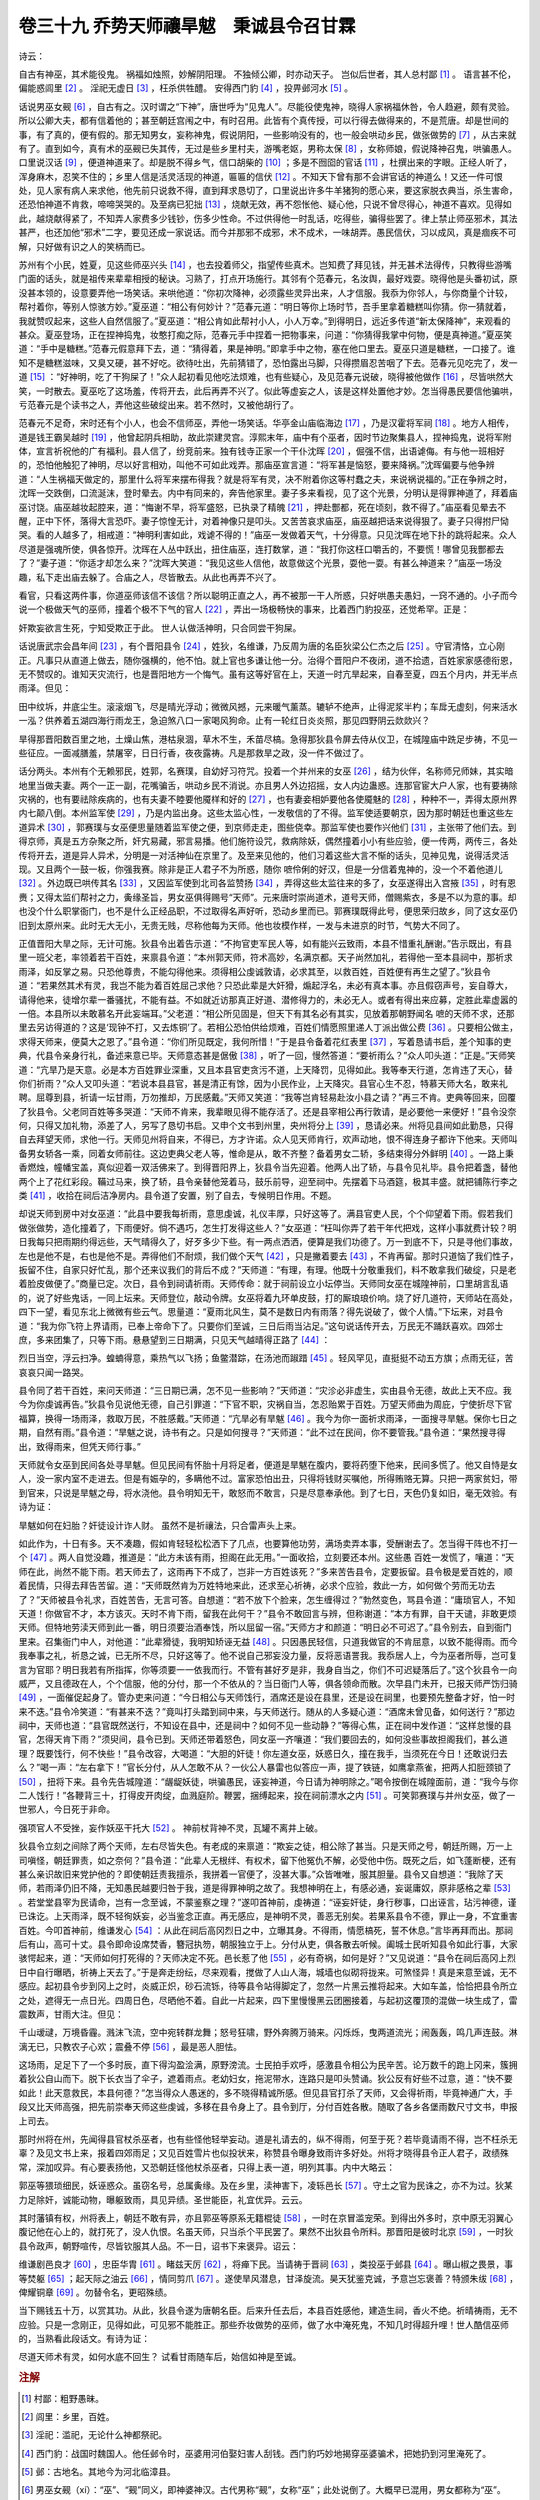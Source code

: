卷三十九 乔势天师禳旱魃　秉诚县令召甘霖
========================================
诗云：

自古有神巫，其术能役鬼。 祸福如烛照，妙解阴阳理。 不独倾公卿，时亦动天子。 岂似后世者，其人总村鄙 [#f1]_ 。 语言甚不伦，偏能惑闾里 [#f2]_ 。 淫祀无虚日 [#f3]_ ，枉杀供牲醴。 安得西门豹 [#f4]_ ，投畀邺河水 [#f5]_ 。

话说男巫女觋 [#f6]_ ，自古有之。汉时谓之“下神”，唐世呼为“见鬼人”。尽能役使鬼神，晓得人家祸福休咎，令人趋避，颇有灵验。所以公卿大夫，都有信着他的；甚至朝廷宫闱之中，有时召用。此皆有个真传授，可以行得去做得来的，不是荒唐。却是世间的事，有了真的，便有假的。那无知男女，妄称神鬼，假说阴阳，一些影响没有的，也一般会哄动乡民，做张做势的 [#f7]_ ，从古来就有了。直到如今，真有术的巫觋已失其传，无过是些乡里村夫，游嘴老妪，男称太保 [#f8]_ ，女称师娘，假说降神召鬼，哄骗愚人。口里说汉话 [#f9]_ ，便道神道来了。却是脱不得乡气，信口胡柴的 [#f10]_ ；多是不囫囵的官话 [#f11]_ ，杜撰出来的字眼。正经人听了，浑身麻木，忍笑不住的；乡里人信是活灵活现的神道，匾匾的信伏 [#f12]_ 。不知天下曾有那不会讲官话的神道么！又还一件可恨处，见人家有病人来求他，他先前只说救不得，直到拜求恳切了，口里说出许多牛羊猪狗的愿心来，要这家脱衣典当，杀生害命，还恐怕神道不肯救，啼啼哭哭的。及至病已犯拙 [#f13]_ ，烧献无效，再不怨怅他、疑心他，只说不曾尽得心，神道不喜欢。见得如此，越烧献得紧了，不知弄人家费多少钱钞，伤多少性命。不过供得他一时乱话，吃得些，骗得些罢了。律上禁止师巫邪术，其法甚严，也还加他“邪术”二字，要见还成一家说话。而今并那邪不成邪，术不成术，一味胡弄。愚民信伏，习以成风，真是痼疾不可解，只好做有识之人的笑柄而已。

苏州有个小民，姓夏，见这些师巫兴头 [#f14]_ ，也去投着师父，指望传些真术。岂知费了拜见钱，并无甚术法得传，只教得些游嘴门面的话头，就是祖传来辈辈相授的秘诀。习熟了，打点开场施行。其邻有个范春元，名汝舆，最好戏耍。晓得他是头番初试，原没甚本领的，设意要弄他一场笑话。来哄他道：“你初次降神，必须露些灵异出来，人才信服。我忝为你邻人，与你商量个计较，帮衬着你，等别人惊骇方妙。”夏巫道：“相公有何妙计？”范春元道：“明日等你上场时节，吾手里拿着糖糕叫你猜。你一猜就着，我就赞叹起来，这些人自然信服了。”夏巫道：“相公肯如此帮衬小人，小人万幸。”到得明日，远近多传道“新太保降神”，来观看的甚众。夏巫登场，正在捏神捣鬼，妆憨打痴之际，范春元手中捏着一把物事来，问道：“你猜得我掌中何物，便是真神道。”夏巫笑道：“手中是糖糕。”范春元假意拜下去，道：“猜得着，果是神明。”即拿手中之物，塞在他口里去。夏巫只道是糖糕，一口接了。谁知不是糖糕滋味，又臭又硬，甚不好吃。欲待吐出，先前猜错了，恐怕露出马脚，只得攒眉忍苦咽了下去。范春元见吃完了，发一 道 [#f15]_ ：“好神明，吃了干狗屎了！”众人起初看见他吃法烦难，也有些疑心，及见范春元说破，晓得被他做作 [#f16]_ ，尽皆哄然大笑，一时散去。夏巫吃了这场羞，传将开去，此后再弄不兴了。似此等虚妄之人，该是这样处置他才妙。怎当得愚民要信他骗哄，亏范春元是个读书之人，弄他这些破绽出来。若不然时，又被他胡行了。

范春元不足奇，宋时还有个小人，也会不信师巫，弄他一场笑话。华亭金山庙临海边 [#f17]_ ，乃是汉霍将军祠 [#f18]_ 。地方人相传，道是钱王霸吴越时 [#f19]_ ，他曾起阴兵相助，故此崇建灵宫。淳熙末年，庙中有个巫者，因时节边聚集县人，捏神捣鬼，说将军附体，宣言祈祝他的广有福利。县人信了，纷竞前来。独有钱寺正家一个干仆沈晖 [#f20]_ ，倔强不信，出语谑侮。有与他一班相好的，恐怕他触犯了神明，尽以好言相劝，叫他不可如此戏弄。那庙巫宣言道：“将军甚是恼怒，要来降祸。”沈晖偏要与他争辨道：“人生祸福天做定的，那里什么将军来摆布得我？就是将军有灵，决不附着你这等村蠢之夫，来说祸说福的。”正在争辨之时，沈晖一交跌倒，口流涎沫，登时晕去。内中有同来的，奔告他家里。妻子多来看视，见了这个光景，分明认是得罪神道了，拜着庙巫讨饶。庙巫越妆起腔来，道：“悔谢不早，将军盛怒，已执录了精魄 [#f21]_ ，押赴酆都，死在顷刻，救不得了。”庙巫看见晕去不醒，正中下怀，落得大言恐吓。妻子惊惶无计，对着神像只是叩头。又苦苦哀求庙巫，庙巫越把话来说得狠了。妻子只得拊尸恸哭。看的人越多了，相戒道：“神明利害如此，戏谑不得的！”庙巫一发做着天气，十分得意。只见沈晖在地下扑的跳将起来。众人尽道是强魂所使，俱各惊开。沈晖在人丛中跃出，扭住庙巫，连打数掌，道：“我打你这枉口嚼舌的，不要慌！哪曾见我酆都去了？”妻子道：“你适才却怎么来？”沈晖大笑道：“我见这些人信他，故意做这个光景，耍他一耍。有甚么神道来？”庙巫一场没趣，私下走出庙去躲了。合庙之人，尽皆散去。从此也再弄不兴了。

看官，只看这两件事，你道巫师该信不该信？所以聪明正直之人，再不被那一干人所惑，只好哄愚夫愚妇，一窍不通的。小子而今说一个极做天气的巫师，撞着个极不下气的官人 [#f22]_ ，弄出一场极畅快的事来，比着西门豹投巫，还觉希罕。正是：

奸欺妄欲言生死，宁知受欺正于此。 世人认做活神明，只合同尝干狗屎。

话说唐武宗会昌年间 [#f23]_ ，有个晋阳县令 [#f24]_ ，姓狄，名维谦，乃反周为唐的名臣狄梁公仁杰之后 [#f25]_ 。守官清恪，立心刚正。凡事只从直道上做去，随你强横的，他不怕。就上官也多谦让他一分。治得个晋阳户不夜闭，道不拾遗，百姓家家感德衔恩，无不赞叹的。谁知天灾流行，也是晋阳地方一个悔气。虽有这等好官在上，天道一时亢旱起来，自春至夏，四五个月内，并无半点雨泽。但见：

田中纹坼，井底尘生。滚滚烟飞，尽是晴光浮动；微微风撼，元来暖气薰蒸。辘轳不绝声，止得泥浆半杓；车戽无虚刻，何来活水一泓？供养着五湖四海行雨龙王，急迫煞八口一家喝风狗命。止有一轮红日炎炎照，那见四野阴云欻欻兴？

旱得那晋阳数百里之地，土燥山焦，港枯泉涸，草木不生，禾苗尽槁。急得那狄县令屏去侍从仪卫，在城隍庙中跣足步祷，不见一些征应。一面减膳羞，禁屠宰，日日行香，夜夜露祷。凡是那救旱之政，没一件不做过了。

话分两头。本州有个无赖邪民，姓郭，名赛璞，自幼好习符咒。投着一个并州来的女巫 [#f26]_ ，结为伙伴，名称师兄师妹，其实暗地里当做夫妻。两个一正一副，花嘴骗舌，哄动乡民不消说。亦且男人外边招摇，女人内边蛊惑。连那官宦大户人家，也有要祷除灾祸的，也有要祛除疾病的，也有夫妻不睦要他魇样和好的 [#f27]_ ，也有妻妾相妒要他各使魇魅的 [#f28]_ ，种种不一，弄得太原州界内七颠八倒。本州监军使 [#f29]_ ，乃是内监出身。这些太监心性，一发敬信的了不得。监军使适要朝京，因为那时朝廷也重这些左道异术 [#f30]_ ，郭赛璞与女巫便思量随着监军使之便，到京师走走，图些侥幸。那监军使也要作兴他们 [#f31]_ ，主张带了他们去。到得京师，真是五方杂聚之所，奸宄易藏，邪言易播。他们施符设咒，救病除妖，偶然撞着小小有些应验，便一传两，两传三，各处传将开去，道是异人异术，分明是一对活神仙在京里了。及至来见他的，他们习着这些大言不惭的话头，见神见鬼，说得活灵活现。又且两个一鼓一板，你强我赛。除非是正人君子不为所惑，随你 嗻伶俐的好汉，但是一分信着鬼神的，没一个不着他道儿 [#f32]_ 。外边既已哄传其名 [#f33]_ ，又因监军使到北司各监赞扬 [#f34]_ ，弄得这些太监往来的多了，女巫遂得出入宫掖 [#f35]_ ，时有恩赉；又得太监们帮衬之力，夤缘圣旨，男女巫俱得赐号“天师”。元来唐时崇尚道术，道号天师，僧赐紫衣，多是不以为意的事。却也没个什么职掌衙门，也不是什么正经品职，不过取得名声好听，恐动乡里而已。郭赛璞既得此号，便思荣归故乡，同了这女巫仍旧到太原州来。此时无大无小，无贵无贱，尽称他每为天师。他也妆模作样，一发与未进京的时节，气势大不同了。

正值晋阳大旱之际，无计可施。狄县令出着告示道：“不拘官吏军民人等，如有能兴云致雨，本县不惜重礼酬谢。”告示既出，有县里一班父老，率领着若干百姓，来禀县令道：“本州郭天师，符术高妙，名满京都。天子尚然加礼，若得他一至本县祠中，那祈求雨泽，如反掌之易。只恐他尊贵，不能勾得他来。须得相公虔诚敦请，必求其至，以救百姓，百姓便有再生之望了。”狄县令道：“若果然其术有灵，我岂不能为着百姓屈己求他？只恐此辈是大奸猾，煽起浮名，未必有真本事。亦且假窃声号，妄自尊大，请得他来，徒增尔辈一番骚扰，不能有益。不如就近访那真正好道、潜修得力的，未必无人。或者有得出来应募，定胜此辈虚嚣的一倍。本县所以未敢慕名开此妄端耳。”父老道：“相公所见固是，但天下有其名必有其实，见放着那朝野闻名 嗻的天师不求，还那里去另访得道的？这是‘现钟不打，又去炼铜’了。若相公恐怕供给烦难，百姓们情愿照里递人丁派出做公费 [#f36]_ 。只要相公做主，求得天师来，便莫大之恩了。”县令道：“你们所见既定，我何所惜！”于是县令备着花红表里 [#f37]_ ，写着恳请书启，差个知事的吏典，代县令亲身行礼，备述来意已毕。天师意态甚是倨傲 [#f38]_ ，听了一回，慢然答道：“要祈雨么？”众人叩头道：“正是。”天师笑道：“亢旱乃是天意。必是本方百姓罪业深重，又且本县官吏贪污不道，上天降罚，见得如此。我等奉天行道，怎肯违了天心，替你们祈雨？”众人又叩头道：“若说本县县官，甚是清正有馀，因为小民作业，上天降灾。县官心生不忍，特慕天师大名，敢来礼聘。屈尊到县，祈请一坛甘雨，万勿推却，万民感戴。”天师又笑道：“我等岂肯轻易赴汝小县之请？”再三不肯。吏典等回来，回覆了狄县令。父老同百姓等多哭道：“天师不肯来，我辈眼见得不能存活了。还是县宰相公再行敦请，是必要他一来便好！”县令没奈何，只得又加礼物，添差了人，另写了恳切书启。又申个文书到州里，央州将分上 [#f39]_ ，恳请必来。州将见县间如此勤恳，只得自去拜望天师，求他一行。天师见州将自来，不得已，方才许诺。众人见天师肯行，欢声动地，恨不得连身子都许下他来。天师叫备男女轿各一乘，同着女师前往。这边吏典父老人等，惟命是从，敢不齐整？备着男女二轿，多结束得分外鲜明 [#f40]_ 。一路上秉香燃烛，幢幡宝盖，真似迎着一双活佛来了。到得晋阳界上，狄县令当先迎着。他两人出了轿，与县令见礼毕。县令把着盏，替他两个上了花红彩段。鞴过马来，换了轿，县令亲替他笼着马，鼓乐前导，迎至祠中。先摆着下马酒筵，极其丰盛。就把铺陈行李之类 [#f41]_ ，收拾在祠后洁净房内。县令道了安置，别了自去，专候明日作用。不题。

却说天师到房中对女巫道：“此县中要我每祈雨，意思虔诚，礼仪丰厚，只好这等了。满县官吏人民，个个仰望着下雨。假若我们做张做势，造化撞着了，下雨便好。倘不遇巧，怎生打发得这些人？”女巫道：“枉叫你弄了若干年代把戏，这样小事就费计较？明日我每只把雨期约得远些，天气晴得久了，好歹多少下些。有一两点洒洒，便算是我们功德了。万一到底不下，只是寻他们事故，左也是他不是，右也是他不是。弄得他们不耐烦，我们做个天气 [#f42]_ ，只是撇着要去 [#f43]_ ，不肯再留。那时只道恼了我们性子，扳留不住，自家只好忙乱，那个还来议我们的背后不成？”天师道：“有理，有理。他既十分敬重我们，料不敢拿我们破绽，只是老着脸皮做便了。”商量已定。次日，县令到祠请祈雨。天师传命：就于祠前设立小坛停当。天师同女巫在城隍神前，口里胡言乱语的，说了好些鬼话，一同上坛来。天师登位，敲动令牌。女巫将着九环单皮鼓，打的厮琅琅价响。烧了好几道符，天师站在高处，四下一望，看见东北上微微有些云气。思量道：“夏雨北风生，莫不是数日内有雨落？得先说破了，做个人情。”下坛来，对县令道：“我为你飞符上界请雨，已奉上帝命下了。只要你们至诚，三日后雨当沾足。”这句说话传开去，万民无不踊跃喜欢。四郊士庶，多来团集了，只等下雨。悬悬望到三日期满，只见天气越晴得正路了 [#f44]_ ：

烈日当空，浮云扫净。蝗蝻得意，乘热气以飞扬；鱼鳖潜踪，在汤池而踧踖 [#f45]_ 。轻风罕见，直挺挺不动五方旗；点雨无征，苦哀哀只闻一路哭。

县令同了若干百姓，来问天师道：“三日期已满，怎不见一些影响？”天师道：“灾沴必非虚生，实由县令无德，故此上天不应。我今为你虔诚再告。”狄县令见说他无德，自己引罪道：“下官不职，灾祸自当，怎忍贻累于百姓。万望天师曲为周庇，宁使折尽下官福算，换得一场雨泽，救取万民，不胜感戴。”天师道：“亢旱必有旱魃 [#f46]_ 。我今为你一面祈求雨泽，一面搜寻旱魃。保你七日之期，自然有雨。”县令道：“旱魃之说，诗书有之。只是如何搜寻？”天师道：“此不过在民间，你不要管我。”县令道：“果然搜寻得出，致得雨来，但凭天师行事。”

天师就令女巫到民间各处寻旱魃。但见民间有怀胎十月将足者，便道是旱魃在腹内，要将药堕下他来，民间多慌了。他又自恃是女人，没一家内室不走进去。但是有娠孕的，多瞒他不过。富家恐怕出丑，只得将钱财买嘱他，所得贿赂无算。只把一两家贫妇，带到官来，只说是旱魃之母，将水浇他。县令明知无干，敢怒而不敢言，只是尽意奉承他。到了七日，天色仍复如旧，毫无效验。有诗为证：

旱魃如何在妇胎？奸徒设计诈人财。 虽然不是祈禳法，只合雷声头上来。

如此作为，十日有多。天不凑趣，假如肯轻轻松松洒下了几点，也要算他功劳，满场卖弄本事，受酬谢去了。怎当得干阵也不打一个 [#f47]_ 。两人自觉没趣，推道是：“此方未该有雨，担阁在此无用。”一面收拾，立刻要还本州。这些愚 百姓一发慌了，嚷道：“天师在此，尚然不能下雨。若天师去了，这雨再下不成了，岂非一方百姓该死？”多来苦告县令，定要扳留。县令极是爱百姓的，顺着民情，只得去拜告苦留。道：“天师既然肯为万姓特地来此，还求至心祈祷，必求个应验，救此一方，如何做个劳而无功去了？”天师被县令礼求，百姓苦告，无言可答。自想道：“若不放下个脸来，怎生缠得过？”勃然变色，骂县令道：“庸琐官人，不知天道！你做官不才，本方该灭。天时不肯下雨，留我在此何干？”县令不敢回言与辨，但称谢道：“本方有罪，自干天谴，非敢更烦天师。但特地劳渎天师到此一番，明日须要治酒奉饯，所以屈留一宿。”天师方才和颜道：“明日必不可迟了。”县令别去，自到衙门里来。召集衙门中人，对他道：“此辈猾徒，我明知矫诬无益 [#f48]_ 。只因愚民轻信，只道我做官的不肯屈意，以致不能得雨。而今我奉事之礼，祈恳之诚，已无所不尽，只好这等了。他不说自己邪妄没力量，反将恶语詈我。我忝居人上，今为巫者所辱，岂可复言为官耶？明日我若有所指挥，你等须要一一依我而行。不管有甚好歹是非，我身自当之，你们不可迟疑落后了。”这个狄县令一向威严，又且德政在人，个个信服，他的分付，那一个不依从的？当日衙门人等，俱各领命而散。次早县门未开，已报天师严饬归骑 [#f49]_ ，一面催促起身了。管办吏来问道：“今日相公与天师饯行，酒席还是设在县里，还是设在祠里，也要预先整备才好，怕一时来不迭。”县令冷笑道：“有甚来不迭？”竟叫打头踏到祠中来，与天师送行。随从的人多疑心道：“酒席未曾见备，如何送行？”那边祠中，天师也道：“县官既然送行，不知设在县中，还是祠中？如何不见一些动静？”等得心焦，正在祠中发作道：“这样怠慢的县官，怎得天肯下雨？”须臾间，县令已到。天师还带着怒色，同女巫一齐嚷道：“我们要回去的，如何没些事故担阁我们，甚么道理？既要饯行，何不快些！”县令改容，大喝道：“大胆的奸徒！你左道女巫，妖惑日久，撞在我手，当须死在今日！还敢说归去么？”喝一声：“左右拿下！”官长分付，从人怎敢不从？一伙公人暴雷也似答应一声，提了铁链，如鹰拿燕雀，把两人扣脰颈锁了 [#f50]_ ，扭将下来。县令先告城隍道：“龌龊妖徒，哄骗愚民，诬妄神道，今日请为神明除之。”喝令按倒在城隍面前，道：“我今与你二人饯行！”各鞭背三十，打得皮开肉绽，血溅庭阶。鞭罢，捆缚起来，投在祠前漂水之内 [#f51]_ 。可笑郭赛璞与并州女巫，做了一世邪人，今日死于非命。

强项官人不受挫，妄作妖巫干托大 [#f52]_ 。 神前杖背神不灵，瓦罐不离井上破。

狄县令立刻之间除了两个天师，左右尽皆失色。有老成的来禀道：“欺妄之徒，相公除了甚当。只是天师之号，朝廷所赐，万一上司嗔怪，朝廷罪责，如之奈何？”县令道：“此辈人无根绊、有权术，留下他冤仇不解，必受他中伤。既死之后，如飞蓬断梗，还有甚么亲识故旧来党护他的？即使朝廷责我擅杀，我拼着一官便了，没甚大事。”众皆唯唯，服其胆量。县令又自想道：“我除了天师，若雨泽仍旧不降，无知愚民越要归咎于我，道是得罪神明之故了。我想神明在上，有感必通，妄诞庸奴，原非感格之辈 [#f53]_ 。若堂堂县宰为民请命，岂有一念至诚，不蒙鉴察之理？”遂叩首神前，虔祷道：“诬妄奸徒，身行秽事，口出诬言，玷污神德，谨已诛讫。上天雨泽，既不轻徇妖妄，必当鉴念正直。再无感应，是神明不灵，善恶无别矣。若果系县令不德，罪止一身，不宜重害百姓。今叩首神前，维谦发心 [#f54]_ ：从此在祠后高冈烈日之中，立曝其身。不得雨，情愿槁死，誓不休息。”言毕再拜而出。那祠后有山，高可十丈。县令即命设席焚香，簪冠执笏，朝服独立于上。分付从吏，俱各散去听候。阖城士民听知县令如此行事，大家骇愕起来，道：“天师如何打死得的？天师决定不死。邑长惹了他 [#f55]_ ，必有奇祸，如何是好？”又见说道：“县令在祠后高冈上烈日中自行曝晒，祈祷上天去了。”于是奔走纷纭，尽来观看，搅做了人山人海，城墙也似砌将拢来。可煞怪异！真是来意至诚，无不感应。起初县令步到冈上之时，炎威正炽，砂石流铄，待等县令站得脚定了，忽然一片黑云推将起来。大如车盖，恰恰把县令所立之处，遮得无一点日光。四周日色，尽晒他不着。自此一片起来，四下里慢慢黑云团圈接着，与起初这覆顶的混做一块生成了，雷震数声，甘雨大注。但见：

千山叆叇，万境昏霾。溅沫飞流，空中宛转群龙舞；怒号狂啸，野外奔腾万骑来。闪烁烁，曳两道流光；闹轰轰，鸣几声连鼓。淋漓无已，只教农子心欢；震叠不停 [#f56]_ ，最是恶人胆怯。

这场雨，足足下了一个多时辰，直下得沟盈浍满，原野滂流。士民拍手欢呼，感激县令相公为民辛苦。论万数千的跑上冈来，簇拥着狄公自山而下。脱下长衣当了伞子，遮着雨点。老幼妇女，拖泥带水，连路只是叩头赞诵。狄公反有好些不过意，道：“快不要如此！此天意救民，本县何德？”怎当得众人愚迷的，多不晓得精诚所感。但见县官打杀了天师，又会得祈雨，毕竟神通广大，手段又比天师高强，把先前崇奉天师这些虔诚，多移在县令身上了。县令到厅，分付百姓各散。随取了各乡各堡雨数尺寸文书，申报上司去。

那时州将在州，先闻得县官杖杀巫者，也有些怪他轻举妄动。道是礼请去的，纵不得雨，何至于死？若毕竟请雨不得，岂不枉杀无辜？及见文书上来，报着四郊雨足；又见百姓雪片也似投状来，称赞县令曝身致雨许多好处。州将才晓得县令正人君子，政绩殊常，深加叹异。有心要表扬他，又恐朝廷怪他杖杀巫者，只得上表一道，明列其事。内中大略云：

郭巫等猥琐细民，妖诬惑众。虽窃名号，总属夤缘。及在乡里，渎神害下，凌轹邑长 [#f57]_ 。守土之官为民诛之，亦不为过。狄某力足除奸，诚能动物，曝躯致雨，具见异绩。圣世能臣，礼宜优异。云云。

其时藩镇有权，州将表上，朝廷不敢有异，亦且郭巫等原系无籍棍徒 [#f58]_ ，一时在京冒滥宠荣。到得出外多时，京中原无羽翼心腹记他在心上的，就打死了，没人仇恨。名虽天师，只当杀个平民罢了。果然不出狄县令所料。那晋阳是彼时北京 [#f59]_ ，一时狄县令政声，朝野喧传，尽皆钦服其人品。不一日，诏书下来褒异。诏云：

维谦剧邑良才 [#f60]_ ，忠臣华胄 [#f61]_ 。睹兹天厉 [#f62]_ ，将瘅下民。当请祷于晋祠 [#f63]_ ，类投巫于邺县 [#f64]_ 。曝山椒之畏景，事等焚躯 [#f65]_ ；起天际之油云 [#f66]_ ，情同剪爪 [#f67]_ 。遂使旱风潜息，甘泽旋流。昊天犹鉴克诚，予意岂忘褒善？特颁朱绂 [#f68]_ ，俾耀铜章 [#f69]_ 。勿替令名，更昭殊绩。

当下赐钱五十万，以赏其功。从此，狄县令遂为唐朝名臣。后来升任去后，本县百姓感他，建造生祠，香火不绝。祈晴祷雨，无不应验。只是一念刚正，见得如此，可见邪不能胜正。那些乔妆做势的巫师，做了水中淹死鬼，不知几时得超升哩！世人酷信巫师的，当熟看此段话文。有诗为证：

尽道天师术有灵，如何水底不回生？ 试看甘雨随车后，始信如神是至诚。

.. rubric:: 注解

.. [#f1]  村鄙：粗野愚昧。

.. [#f2]  闾里：乡里，百姓。

.. [#f3]  淫祀：滥祀，无论什么神都祭祀。

.. [#f4]  西门豹：战国时魏国人。他任邺令时，巫婆用河伯娶妇害人刮钱。西门豹巧妙地揭穿巫婆骗术，把她扔到河里淹死了。

.. [#f5]  邺：古地名。其地今为河北临漳县。

.. [#f6]  男巫女觋（xí）：“巫”、“觋”同义，即神婆神汉。古代男称“觋”，女称“巫”；此处说倒了。大概早已混用，男女都称为“巫”。

.. [#f7]  做张做势：装模作样。

.. [#f8]  太保：对巫师的尊称。太保，原为古代三公之一。

.. [#f9]  汉话：胡言汉语，胡说八道。巫师说些别人不懂的话。

.. [#f10]  胡柴：胡侃，胡诌。

.. [#f11]  官话：明代指北京通行的官场中语言，大体以北京语音为标准。

.. [#f12]  匾匾：服服贴贴。

.. [#f13]  犯拙：沉重，病危。

.. [#f14]  兴头：走红。

.. [#f15]  发一 （kuài）：发出惊叫声“阿 ”。江淮地区如此。类似今南京人说的“乖乖！”

.. [#f16]  做作：指捉弄。

.. [#f17]  华亭：旧县。今上海松江县。

.. [#f18]  霍将军：西汉霍去病，骠骑将军。今上海城隍庙即祭祀霍将军。

.. [#f19]  钱王：五代吴越王钱镠。

.. [#f20]  寺正：大理寺正。大理寺为朝廷最高刑狱机关（相当于今之最高法院），正二人，为重要官员。干仆：健仆。能干的仆人。

.. [#f21]  执录：捉拿，收录。

.. [#f22]  不下气：不服气。

.. [#f23]  会昌：唐武宗李炎年号。

.. [#f24]  晋阳：故县，即今山西太原市。唐代属太原府。

.. [#f25]  狄梁公仁杰：狄仁杰，初唐时名臣。太原人。后封梁国公。

.. [#f26]  并州：旧名，唐代为太原府。治所在太原县，即今太原市东北地。隋代改旧晋阳县置太原县，为并州治所。唐代太原县（并州）与晋阳县为紧邻的二县，太原县在东北部，晋阳县在南部汾水东岸。今太原市即合并此二县县治而成。

.. [#f27]  魇样：作法除灾。样，祥。吴语音同。

.. [#f28]  魇魅：作法害人。

.. [#f29]  监军使：皇帝派驻军中的使者，亦称“监军”。唐代以太监充任，权限很大。

.. [#f30]  左道：施行邪教邪术的为左道。

.. [#f31]  作兴：相信，推崇。

.. [#f32]  着他道儿：中了他的圈套。

.. [#f33]  哄传：烘传。传播。

.. [#f34]  北司：内侍省所在，皇宫之北，故名“北司”。

.. [#f35]  宫掖：皇帝后宫，嫔妃居所。

.. [#f36]  里递：即驿站。驿站夫役由民间按人丁数额征用，有钱的可以折款雇人代役。

.. [#f37]  花红表里：此处花红是礼金、礼物。披红挂彩的缎带也叫“花红”，下文可见。表里，绢帛衣料。

.. [#f38]  倨傲：无礼，不恭敬。

.. [#f39]  州将：刺史。

.. [#f40]  结束：收拾，装饰。

.. [#f41]  铺陈：今语“铺盖”，即卧具。与“行李”义同。

.. [#f42]  做个天气：摆个架子。

.. [#f43]  撇着：坚持。

.. [#f44]  正路：比喻说法。认真，真正。

.. [#f45]  汤池：热水池。踧踖（cù jí）：躁动不安。

.. [#f46]  旱魃（bá）：旱神。

.. [#f47]  干阵：干雷。只打雷不下雨。

.. [#f48]  矫诬：作假欺骗。

.. [#f49]  严饬归骑：认真收拾准备行囊车马。

.. [#f50]  脰（dòu）颈：脖子，颈子。

.. [#f51]  漂水：污水。洗衣洗物之水。

.. [#f52]  托大：拿大，摆架子。

.. [#f53]  感格：指感动上帝。格，通于。

.. [#f54]  发心：立下誓愿。

.. [#f55]  邑长：此指县令。

.. [#f56]  震叠：指雷声一个接一个。

.. [#f57]  凌轹（lì）：欺负，侮辱。

.. [#f58]  无籍：无赖。

.. [#f59]  北京：唐高祖李渊从晋阳起兵反隋，晋阳为发祥之地。唐代定晋阳为陪都，称“北都”，亦称“北京”。

.. [#f60]  剧邑：大县。旧时地理志分县为多种等级，如赤、畿、繁、剧、望、上、中、紧等等。繁剧之县都是大县。

.. [#f61]  华胄：显贵的后代。

.. [#f62]  天厉：天灾。

.. [#f63]  晋祠：在太原市悬瓮山麓。李渊起兵，曾在晋祠祈祷。这一句是说狄维谦的祈祷是为民请命，和李渊的祈祷相当。

.. [#f64]  “类投巫”句：是说狄维谦杀巫者和西门豹一样，是为民除害。

.. [#f65]  焚躯：佛经故事。药王前身为说《法华经》，自焚其身以供奉佛。

.. [#f66]  油云：用孟子的话“油然而云，沛然而雨”。

.. [#f67]  剪爪：用周公故事。成王病危，周公自剪指甲沉到黄河里，求神保佑成王病愈。

.. [#f68]  朱绂（fú）：红丝印绶。品级较高官员所用。赐给县令，表示优待。

.. [#f69]  铜章：县令用铜制印章。

